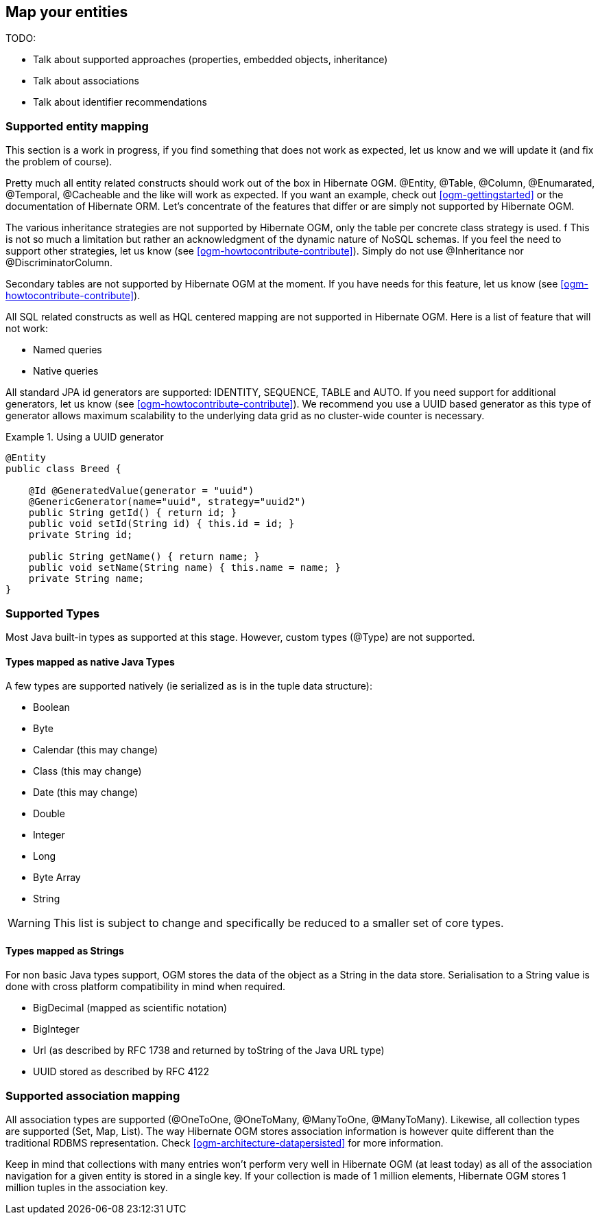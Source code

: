 [[ogm-mapping]]

== Map your entities

TODO:

* Talk about supported approaches (properties, embedded objects, inheritance)
* Talk about associations
* Talk about identifier recommendations

=== Supported entity mapping

This section is a work in progress,
if you find something that does not work as expected,
let us know and we will update it (and fix the problem of course).

Pretty much all entity related constructs should work out of the box in Hibernate OGM.
[classname]+@Entity+, [classname]+@Table+, [classname]+@Column+,
[classname]+@Enumarated+, [classname]+@Temporal+, [classname]+@Cacheable+
and the like will work as expected.
If you want an example,
check out <<ogm-gettingstarted>> or the documentation of Hibernate ORM.
Let's concentrate of the features that differ
or are simply not supported by Hibernate OGM.

The various inheritance strategies are not supported by Hibernate OGM,
only the table per concrete class strategy is used.
f This is not so much a limitation
but rather an acknowledgment of the dynamic nature of NoSQL schemas.
If you feel the need to support other strategies,
let us know (see <<ogm-howtocontribute-contribute>>).
Simply do not use [classname]+@Inheritance+ nor [classname]+@DiscriminatorColumn+.

Secondary tables are not supported by Hibernate OGM at the moment.
If you have needs for this feature, let us know (see <<ogm-howtocontribute-contribute>>).

All SQL related constructs
as well as HQL centered mapping are not supported in Hibernate OGM.
Here is a list of feature that will not work:

* Named queries
* Native queries

All standard JPA id generators are supported: IDENTITY, SEQUENCE, TABLE and AUTO.
If you need support for additional generators,
let us know (see <<ogm-howtocontribute-contribute>>).
We recommend you use a UUID based generator
as this type of generator allows maximum scalability to the underlying data grid
as no cluster-wide counter is necessary.

.Using a UUID generator
====
[source, JAVA]
----
@Entity
public class Breed {

    @Id @GeneratedValue(generator = "uuid")
    @GenericGenerator(name="uuid", strategy="uuid2")
    public String getId() { return id; }
    public void setId(String id) { this.id = id; }
    private String id;

    public String getName() { return name; }
    public void setName(String name) { this.name = name; }
    private String name;
}
----
====

[[ogm-mapping-supported-types]]

=== Supported Types

Most Java built-in types as supported at this stage.
However, custom types ([classname]+@Type+) are not supported.

[[ogm-mapping-supported-types-native-mapped]]

==== Types mapped as native Java Types

A few types are supported natively (ie serialized as is in the tuple data structure):

* Boolean
* Byte
* Calendar (this may change)
* Class (this may change)
* Date (this may change)
* Double
* Integer
* Long
* Byte Array
* String


[WARNING]
====
This list is subject to change and specifically be reduced to a smaller set of core types.
====

[[ogm-mapping-supported-types-string-mapped]]

==== Types mapped as Strings

For non basic Java types support,
OGM stores the data of the object as a String in the data store.
Serialisation to a String value is done
with cross platform compatibility in mind when required.

* BigDecimal (mapped as scientific notation)
* BigInteger
* Url (as described by RFC 1738 and returned by toString of the Java URL type)
* UUID stored as described by RFC 4122


=== Supported association mapping

All association types are supported ([classname]+@OneToOne+,
[classname]+@OneToMany+, [classname]+@ManyToOne+, [classname]+@ManyToMany+).
Likewise, all collection types are supported ([classname]+Set+, [classname]+Map+,
[classname]+List+).
The way Hibernate OGM stores association information is however quite different
than the traditional RDBMS representation.
Check <<ogm-architecture-datapersisted>> for more information.

Keep in mind that collections with many entries won't perform very well
in Hibernate OGM (at least today)
as all of the association navigation for a given entity is stored in a single key.
If your collection is made of 1 million elements,
Hibernate OGM stores 1 million tuples in the association key.
